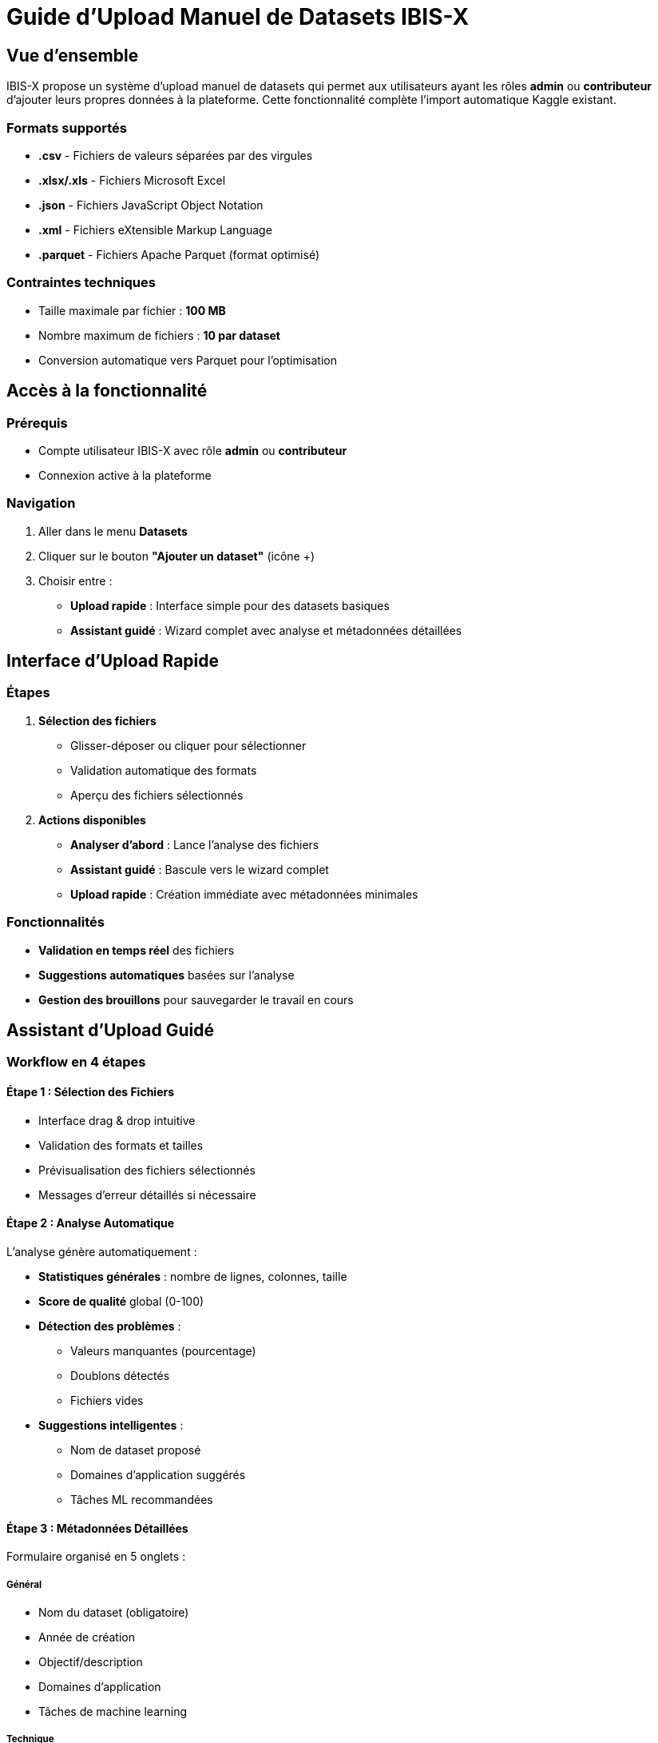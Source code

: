= Guide d'Upload Manuel de Datasets IBIS-X
:description: Guide complet pour ajouter manuellement des datasets dans IBIS-X
:keywords: upload, dataset, manuel, interface, métadonnées

== Vue d'ensemble

IBIS-X propose un système d'upload manuel de datasets qui permet aux utilisateurs ayant les rôles *admin* ou *contributeur* d'ajouter leurs propres données à la plateforme. Cette fonctionnalité complète l'import automatique Kaggle existant.

=== Formats supportés

* *.csv* - Fichiers de valeurs séparées par des virgules
* *.xlsx/.xls* - Fichiers Microsoft Excel
* *.json* - Fichiers JavaScript Object Notation
* *.xml* - Fichiers eXtensible Markup Language  
* *.parquet* - Fichiers Apache Parquet (format optimisé)

=== Contraintes techniques

* Taille maximale par fichier : *100 MB*
* Nombre maximum de fichiers : *10 par dataset*
* Conversion automatique vers Parquet pour l'optimisation

== Accès à la fonctionnalité

=== Prérequis

* Compte utilisateur IBIS-X avec rôle *admin* ou *contributeur*
* Connexion active à la plateforme

=== Navigation

. Aller dans le menu *Datasets* 
. Cliquer sur le bouton *"Ajouter un dataset"* (icône +)
. Choisir entre :
   - *Upload rapide* : Interface simple pour des datasets basiques
   - *Assistant guidé* : Wizard complet avec analyse et métadonnées détaillées

== Interface d'Upload Rapide

=== Étapes

. **Sélection des fichiers**
   - Glisser-déposer ou cliquer pour sélectionner
   - Validation automatique des formats
   - Aperçu des fichiers sélectionnés

. **Actions disponibles**
   - *Analyser d'abord* : Lance l'analyse des fichiers
   - *Assistant guidé* : Bascule vers le wizard complet  
   - *Upload rapide* : Création immédiate avec métadonnées minimales

=== Fonctionnalités

* *Validation en temps réel* des fichiers
* *Suggestions automatiques* basées sur l'analyse
* *Gestion des brouillons* pour sauvegarder le travail en cours

== Assistant d'Upload Guidé

=== Workflow en 4 étapes

==== Étape 1 : Sélection des Fichiers

* Interface drag & drop intuitive
* Validation des formats et tailles
* Prévisualisation des fichiers sélectionnés
* Messages d'erreur détaillés si nécessaire

==== Étape 2 : Analyse Automatique

L'analyse génère automatiquement :

* *Statistiques générales* : nombre de lignes, colonnes, taille
* *Score de qualité* global (0-100)
* *Détection des problèmes* :
  - Valeurs manquantes (pourcentage)
  - Doublons détectés
  - Fichiers vides
* *Suggestions intelligentes* :
  - Nom de dataset proposé
  - Domaines d'application suggérés
  - Tâches ML recommandées

==== Étape 3 : Métadonnées Détaillées

Formulaire organisé en 5 onglets :

===== Général
* Nom du dataset (obligatoire)
* Année de création
* Objectif/description
* Domaines d'application
* Tâches de machine learning

===== Technique  
* Type d'accès (public/privé/restreint)
* Disponibilité (en ligne/hors ligne/sur demande)
* Nombre d'instances/caractéristiques (auto-détecté)
* Description des caractéristiques
* Sources des données
* Informations de citation

===== Qualité
* Dataset pre-splittée (train/test)
* Présence de valeurs manquantes
* Méthodes de gestion des valeurs manquantes
* Facteurs temporels
* Documentation de la qualité

===== Éthique
* Consentement éclairé
* Transparence
* Contrôle utilisateur
* Équité et non-discrimination
* Mesures de sécurité
* Anonymisation
* Responsabilité

===== Documentation
* Métadonnées fournies
* Documentation externe
* Politique de conservation
* Limitation des finalités

==== Étape 4 : Confirmation et Création

* Récapitulatif complet des informations
* Liste des fichiers à uploader
* Métadonnées saisies
* Bouton de création finale

=== Fonctionnalités avancées

* *Auto-sauvegarde* des métadonnées toutes les 3 secondes
* *Indicateur de progression* du formulaire
* *Suggestions intelligentes* applicables en un clic
* *Tooltips explicatifs* pour chaque champ

== Stockage et Traitement

=== Pipeline de données

. *Upload* des fichiers vers le service backend
. *Validation* des formats et contenus
. *Conversion automatique* vers Parquet pour l'optimisation
. *Stockage* dans MinIO (local) ou Azure Blob (production)
. *Enregistrement* des métadonnées dans PostgreSQL
. *Indexation* pour la recherche et le filtrage

=== Réutilisation de l'infrastructure Kaggle

Le système d'upload manuel réutilise l'infrastructure robuste développée pour l'import Kaggle :

* Mêmes modèles SQLAlchemy
* Même pipeline de validation
* Mêmes mécanismes de stockage
* Même logique de conversion

== Gestion d'Erreurs

=== Erreurs fréquentes

[cols="2,3,3"]
|===
|Erreur |Cause |Solution

|Format non supporté
|Extension de fichier non reconnue
|Utiliser un des formats supportés (.csv, .xlsx, .json, .xml, .parquet)

|Fichier trop volumineux  
|Taille > 100MB
|Diviser le fichier ou utiliser un format plus compact

|Fichier vide
|Aucune donnée détectée
|Vérifier le contenu du fichier

|Données corrompues
|Structure invalide
|Vérifier l'intégrité du fichier source

|Timeout d'upload
|Connexion lente/instable
|Relancer l'upload ou utiliser une connexion plus stable
|===

=== Récupération

* *Sauvegarde automatique* des brouillons
* *Reprendre* l'upload après interruption  
* *Messages d'erreur détaillés* avec solutions suggérées
* *Rollback automatique* en cas d'échec

== Bonnes Pratiques

=== Préparation des données

. *Nettoyer* les données avant upload
. *Documenter* les colonnes et leur signification
. *Vérifier* l'absence de données personnelles sensibles
. *Optimiser* la taille des fichiers si possible

=== Métadonnées

. Remplir le *maximum de champs* pour une meilleure découvrabilité
. Utiliser des *descriptions claires* et précises
. Spécifier les *domaines d'application* pertinents
. Documenter les *limitations* et *biais* connus

=== Éthique

. S'assurer du *consentement* pour l'utilisation des données
. *Anonymiser* les données personnelles
. Respecter les *réglementations* (RGPD, etc.)
. Documenter les *mesures de protection* mises en place

== Support et Assistance

En cas de problème :

* Consulter les *messages d'erreur* détaillés dans l'interface
* Vérifier les *formats* et *tailles* de fichiers
* Contacter l'équipe technique via le système de support IBIS-X
* Consulter la documentation technique pour les développeurs

== Évolutions futures

* Support de formats additionnels (HDF5, NetCDF)
* Upload par lots (batch upload)
* Intégration avec des systèmes de stockage externes
* API REST pour l'upload programmatique
* Validation avancée avec règles métier personnalisables
